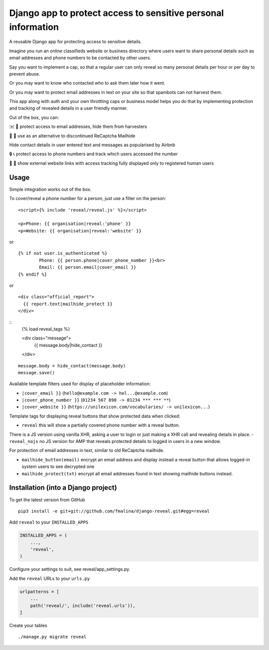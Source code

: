 Django app to protect access to sensitive personal information
==============================================================

.. image:: https://travis-ci.org/fmalina/django-reveal.svg?branch=master
    :target: https://travis-ci.org/fmalina/django-reveal

A reusable Django app for protecting access to sensitive details.

Imagine you run an online classifieds website or business directory where
users want to share personal details such as email addresses
and phone numbers to be contacted by other users.

Say you want to implement a cap, so that a regular user can only reveal
so many personal details per hour or per day to prevent abuse.

Or you may want to know who contacted who to ask them later how it went.

Or you may want to protect email addresses in text on your site so that
spambots can not harvest them.

This app along with auth and your own throttling caps or business model
helps you do that by implementing protection and tracking of revealed details
in a user friendly manner.

Out of the box, you can:

✉️ 🙋 protect access to email addresses, hide them from harvesters

🚫 🤖 use as an alternative to discontinued ReCaptcha Mailhide

Hide contact details in user entered text and messages as popularised by Airbnb

🔒 📞 protect access to phone numbers and track which users accessed the number

🔗 👤 show external website links with access tracking fully displayed
only to registered human users

Usage
-----
Simple integration works out of the box.

To cover/reveal a phone number for a person, just use a filter on the person:

::

	<script>{% include 'reveal/reveal.js' %}</script>

	<p>Phone: {{ organisation|reveal:'phone' }}
	<p>Website: {{ organisation|reveal:'website' }}

or

::

    {% if not user.is_authenticated %}
            Phone: {{ person.phone|cover_phone_number }}<br>
            Email: {{ person.email|cover_email }}
    {% endif %}

or

::

  <div class="official_report">
    {{ report.text|mailhide_protect }}
  </div>


::
  {% load reveal_tags %}

  <div class="message">
    {{ message.body|hide_contact }}
  </div>

::
  
  message.body = hide_contact(message.body)
  message.save()

Available template filters used for display of placeholder information:

- ``|cover_email }}`` (``hello@example.com -> hel...@example.com``)
- ``|cover_phone_number }}`` (``01234 567 890 -> 01234 *** *** **``)
- ``|cover_website }}`` (``https://unilexicon.com/vocabularies/ -> unilexicon...``)

Template tags for displaying reveal buttons that show
protected data when clicked:

- ``reveal`` this will show a partially covered phone number with a reveal button.
There is a JS version using vanilla XHR, asking a user to login or
just making a XHR call and revealing details in place.
- ``reveal_nojs`` no JS version for AMP that reveals protected details
to logged in users in a new window.

For protection of email addresses in text, similar to old ReCaptcha mailhide.

- ``mailhide_button(email)`` encrypt an email address and display instead
  a reveal button that allows logged-in system users to see decrypted one
- ``mailhide_protect(txt)`` encrypt all email addresses found
  in text showing mailhide buttons instead.


Installation (into a Django project)
------------------------------------

To get the latest version from GitHub

::

    pip3 install -e git+git://github.com/fmalina/django-reveal.git#egg=reveal

Add ``reveal`` to your ``INSTALLED_APPS``

.. code:: python

    INSTALLED_APPS = (
        ...,
        'reveal',
    )

Configure your settings to suit, see reveal/app_settings.py.

Add the ``reveal`` URLs to your ``urls.py``

.. code:: python

    urlpatterns = [
        ...
        path('reveal/', include('reveal.urls')),
    ]

Create your tables

::

    ./manage.py migrate reveal
